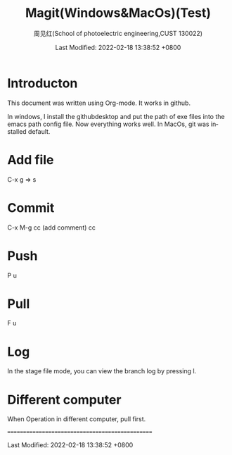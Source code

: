 #+TITLE:   Magit(Windows&MacOs)(Test)
#+AUTHOR:    周见红(School of photoelectric engineering,CUST 130022)
#+EMAIL:     zhoujhwd@163.com
#+DATE:      Last Modified: 2022-02-18 13:38:52 +0800
#+LATEX_CMD: xelatex
#+DESCRIPTION:
#+LaTeX_CLASS:  article
#+KEYWORDS: 
#+LANGUAGE:  en
#+OPTIONS:   H:3 num:t toc:t \n:nil @:t ::t |:t ^:t -:t f:t *:t <:t
#+OPTIONS:   xelateX:t LaTeX:nil skip:nil d:nil todo:t pri:nil tags:not-in-toc
#+INFOJS_OPT: view:nil toc:nil ltoc:t mouse:underline buttons:0 path:http://orgmode.org/org-info.js
#+EXPORT_SELECT_TAGS: export
#+EXPORT_EXCLUDE_TAGS: noexport
#+LINK_UP:   
#+LINK_HOME: 
#+STARTUP: overview
#+STARTUP: hidestars showall

* Introducton
  
  This document was written using Org-mode. It works in github.

  In windows, I install the githubdesktop and put the path of exe files into the emacs path config file. Now everything works well. In MacOs, git was installed default. 
  
* Add file
  C-x g  => s

* Commit
  C-x M-g cc  (add comment) cc

* Push
  P u
  
* Pull
  F u

* Log
  In the stage file mode, you can view the branch log by pressing l.

* Different computer
  When Operation in different computer, pull first.


================================================
  
  Last Modified: 2022-02-18 13:38:52 +0800
